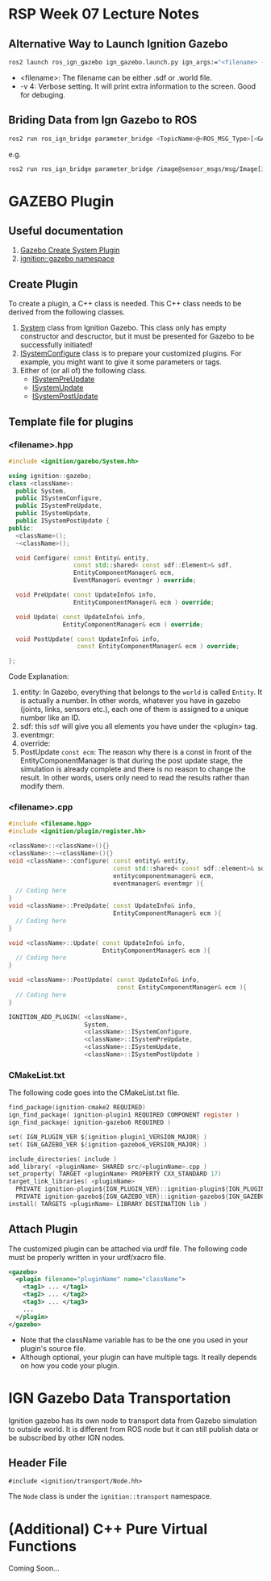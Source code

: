 * RSP Week 07 Lecture Notes
** Alternative Way to Launch Ignition Gazebo
   #+begin_src sh
     ros2 launch ros_ign_gazebo ign_gazebo.launch.py ign_args:="<filename> -v 4"
   #+end_src
   - <filename>: The filename can be either .sdf or .world file.
   - -v 4: Verbose setting. It will print extra information to the screen. Good for debuging.
** Briding Data from Ign Gazebo to ROS
   #+begin_src sh
     ros2 run ros_ign_bridge parameter_bridge <TopicName>@<ROS_MSG_Type>[<GAZEBO_MSG_TYPE>
   #+end_src
   e.g.
   #+begin_src sh
     ros2 run ros_ign_bridge parameter_bridge /image@sensor_msgs/msg/Image[ignition.msgs.Image
   #+end_src
* GAZEBO Plugin
** Useful documentation
   1. [[https://gazebosim.org/api/gazebo/2.10/createsystemplugins.html][Gazebo Create System Plugin]]
   2. [[https://gazebosim.org/api/gazebo/2.10/namespaceignition_1_1gazebo.html][ignition::gazebo namespace]]
** Create Plugin
   To create a plugin, a C++ class is needed. This C++ class needs to be derived from the following classes.
   1. [[https://gazebosim.org/api/gazebo/2.10/classignition_1_1gazebo_1_1System.html][System]] class from Ignition Gazebo. This class only has empty constructor and descructor, but it must be presented for Gazebo to be successfully initiated!
   2. [[https://gazebosim.org/api/gazebo/2.10/classignition_1_1gazebo_1_1ISystemConfigure.html][ISystemConfigure]] class is to prepare your customized plugins. For example, you might want to give it some parameters or tags.
   3. Either of (or all of) the following class.
      - [[https://gazebosim.org/api/gazebo/2.10/classignition_1_1gazebo_1_1ISystemPreUpdate.html][ISystemPreUpdate]]
      - [[https://gazebosim.org/api/gazebo/2.10/classignition_1_1gazebo_1_1ISystemUpdate.html][ISystemUpdate]]
      - [[https://gazebosim.org/api/gazebo/2.10/classignition_1_1gazebo_1_1ISystemPostUpdate.html][ISystemPostUpdate]]
** Template file for plugins
*** <filename>.hpp
    #+begin_src cpp
      #include <ignition/gazebo/System.hh>

      using ignition::gazebo;
      class <className>:
        public System,
        public ISystemConfigure,
        public ISystemPreUpdate,
        public ISystemUpdate,
        public ISystemPostUpdate {
      public:
        <className>();
        ~<className>();

        void Configure( const Entity& entity,
                        const std::shared< const sdf::Element>& sdf,
                        EntityComponentManager& ecm,
                        EventManager& eventmgr ) override;

        void PreUpdate( const UpdateInfo& info,
                        EntityComponentManager& ecm ) override;

        void Update( const UpdateInfo& info,
                     EntityComponentManager& ecm ) override;

        void PostUpdate( const UpdateInfo& info,
                         const EntityComponentManager& ecm ) override;

      };
    #+end_src
    Code Explanation:
    1. entity: In Gazebo, everything that belongs to the =world= is called =Entity=. It is actually a number. In other words, whatever you have in gazebo (joints, links, sensors etc.), each one of them is assigned to a unique number like an ID.
    2. sdf: this =sdf= will give you all elements you have under the <plugin> tag.
    3. eventmgr:
    4. override:
    5. PostUpdate =const ecm=:
       The reason why there is a const in front of the EntityComponentManager is that during the post update stage, the simulation is already complete and there is no reason to change the result. In other words, users only need to read the results rather than modify them.

*** <filename>.cpp
    #+begin_src cpp
      #include <filename.hpp>
      #include <ignition/plugin/register.hh>

      <className>::<className>(){}
      <className>::~<className>(){}
      void <className>::configure( const entity& entity,
                                   const std::shared< const sdf::element>& sdf,
                                   entitycomponentmanager& ecm,
                                   eventmanager& eventmgr ){
        // Coding here
      }
      void <className>::PreUpdate( const UpdateInfo& info,
                                   EntityComponentManager& ecm ){
        // Coding here
      }

      void <className>::Update( const UpdateInfo& info,
                                EntityComponentManager& ecm ){
        // Coding here
      }

      void <className>::PostUpdate( const UpdateInfo& info,
                                    const EntityComponentManager& ecm ){
        // Coding here
      }

      IGNITION_ADD_PLUGIN( <className>,
                           System,
                           <className>::ISystemConfigure,
                           <className>::ISystemPreUpdate,
                           <className>::ISystemUpdate,
                           <className>::ISystemPostUpdate )
    #+end_src

*** CMakeList.txt
    The following code goes into the CMakeList.txt file.
    #+begin_src c
      find_package(ignition-cmake2 REQUIRED)
      ign_find_package( ignition-plugin1 REQUIRED COMPONENT register )
      ign_find_package( ignition-gazebo6 REQUIRED )

      set( IGN_PLUGIN_VER ${ignition-plugin1_VERSION_MAJOR} )
      set( IGN_GAZEBO_VER ${ignition-gazebo6_VERSION_MAJOR} )

      include_directories( include )
      add_library( <pluginName> SHARED src/<pluginName>.cpp )
      set_property( TARGET <pluginName> PROPERTY CXX_STANDARD 17)
      target_link_libraries( <pluginName>
        PRIVATE ignition-plugin${IGN_PLUGIN_VER}::ignition-plugin${IGN_PLUGIN_VER}
        PRIVATE ignition-gazebo${IGN_GAZEBO_VER}::ignition-gazebo${IGN_GAZEBO_VER} )
      install( TARGETS <pluginName> LIBRARY DESTINATION lib )
    #+end_src
** Attach Plugin
The customized plugin can be attached via urdf file. The following code must be properly written in your urdf/xacro file.
#+begin_src xml
<gazebo>
  <plugin filename="pluginName" name="className">
    <tag1> ... </tag1>
    <tag2> ... </tag2>
    <tag3> ... </tag3>
    ...
  </plugin>
</gazebo>

#+end_src
- Note that the className variable has to be the one you used in your plugin's source file.
- Although optional, your plugin can have multiple tags. It really depends on how you code your plugin.

* IGN Gazebo Data Transportation
Ignition gazebo has its own node to transport data from Gazebo simulation to outside world. It is different from ROS node but it can still publish data or be subscribed by other IGN nodes.
** Header File
#+begin_src c++
#include <ignition/transport/Node.hh>
#+end_src
The =Node= class is under the =ignition::transport= namespace.
* (Additional) C++ Pure Virtual Functions
  Coming Soon...

